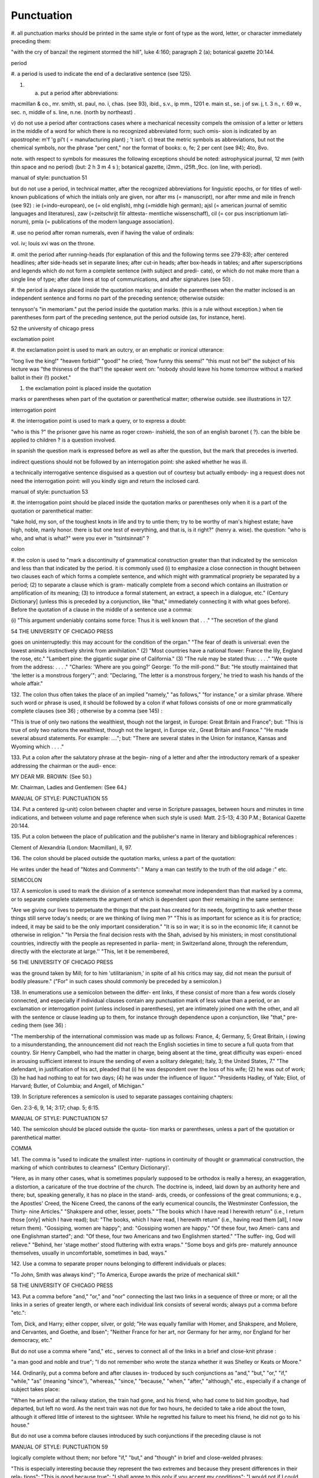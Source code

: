 Punctuation
===========

#. all punctuation marks should be printed in the same 
style or font of type as the word, letter, or character 
immediately preceding them: 

"with the cry of banzai! the regiment stormed the hill", 
luke 4:160; paragraph 2 (a); botanical gazette 20:144. 

period 

#. a period is used to indicate the end of a declarative 
sentence (see 125). 

#. a) put a period after abbreviations: 

macmillan & co., mr. smith, st. paul, no. i, chas. (see 
93), ibid., s.v., ip mm., 1201 e. main st., se. j of sw. j, 
t. 3 n., r. 69 w., sec. n, middle of s. line, n.ne. (north 
by northeast) . 

v) do not use a period after contractions cases 
where a mechanical necessity compels the omission 
of a letter or letters in the middle of a word for which 
there is no recognized abbreviated form; such omis- 
sion is indicated by an apostrophe: 
m'f 'g pl't ( = manufacturing plant) ; 't isn't. 
c) treat the metric symbols as abbreviations, but 
not the chemical symbols, nor the phrase "per 
cent," nor the format of books: 
o, fe; 2 per cent (see 94); 4to, 8vo. 

note. with respect to symbols for measures the following 
exceptions should be noted: astrophysical journal, 12 mm (with 
thin space and no period) (but: 2 h 3 m 4 s ); botanical gazette, 
i2mm., i25ft.,9cc. (on line, with period). 



manual of style: punctuation 51 

but do not use a period, in technical matter, after the 
recognized abbreviations for linguistic epochs, or 
for titles of well-known publications of which the 
initials only are given, nor after ms (= manuscript), 
nor after mme and mile in french (see 92) : 
ie (=indo-european), oe (= old english), mhg (=middle 
high german); ajsl (= american journal of semitic 
languages and literatures), zaw (=zeitschrijt filr alttesta- 
mentliche wissenschaff), cil (= cor pus inscriptionum lati- 
norum), pmla (= publications of the modern language 
association}. 

#. use no period after roman numerals, even if having 
the value of ordinals: 

vol. iv; louis xvi was on the throne. 

#. omit the period after running-heads (for explanation 
of this and the following terms see 279-83); after 
centered headlines; after side-heads set in separate 
lines; after cut-in heads; after box-heads in tables; 
and after superscriptions and legends which do not 
form a complete sentence (with subject and predi- 
cate), or which do not make more than a single line 
of type; after date lines at top of communications, 
and after signatures (see 50) . 

#. the period is always placed inside the quotation 
marks; and inside the parentheses when the matter 
inclosed is an independent sentence and forms no 
part of the preceding sentence; otherwise outside: 

tennyson's "in memoriam." put the period inside the 
quotation marks. (this is a rule without exception.) when 
tie parentheses form part of the preceding sentence, put 
the period outside (as, for instance, here). 



52 the university of chicago press 

exclamation point 

#. the exclamation point is used to mark an outcry, or 
an emphatic or ironical utterance: 

"long live the king!" "heaven forbid!" "good!" he 
cried; "how funny this seems!" "this must not be!" the 
subject of his lecture was "the thisness of the that"! the 
speaker went on: "nobody should leave his home tomorrow 
without a marked ballot in their (!) pocket." 

#. the exclamation point is placed inside the quotation 

marks or parentheses when part of the quotation 
or parenthetical matter; otherwise outside. 
see illustrations in 127. 

interrogation point 

#. the interrogation point is used to mark a query, or 
to express a doubt: 

"who is this ?" the prisoner gave his name as roger crown- 
inshield, the son of an english baronet ( ?). can the bible 
be applied to children ? is a question involved. 

in spanish the question mark is expressed before 
as well as after the question, but the mark that 
precedes is inverted. 

indirect questions should not be followed by an 
interrogation point: 
she asked whether he was ill. 

a technically interrogative sentence disguised as 
a question out of courtesy but actually embody- 
ing a request does not need the interrogation 
point: 
will you kindly sign and return the inclosed card. 



manual of style: punctuation 53 

#. the interrogation point should be placed inside the 
quotation marks or parentheses only when it is a 
part of the quotation or parenthetical matter: 

"take hold, my son, of the toughest knots in life and try 
to untie them; try to be worthy of man's highest estate; 
have high, noble, manly honor. there is but one test of 
everything, and that is, is it right?" (henry a. wise). 
the question: "who is who, and what is what?" were 
you ever in "tsintsinnati" ? 

colon 

#. the colon is used to "mark a discontinuity of 
grammatical construction greater than that indicated 
by the semicolon and less than that indicated by the 
period. it is commonly used (i) to emphasize a 
close connection in thought between two clauses 
each of which forms a complete sentence, and which 
might with grammatical propriety be separated by 
a period; (2) to separate a clause which is gram- 
matically complete from a second which contains 
an illustration or amplification of its meaning; (3) 
to introduce a formal statement, an extract, a speech 
in a dialogue, etc." (Century Dictionary] (unless 
this is preceded by a conjunction, like "that," 
immediately connecting it with what goes before). 
Before the quotation of a clause in the middle of a 
sentence use a comma: 

(i) "This argument undeniably contains some force: Thus 
it is well known that . . ." "The secretion of the gland 



54 THE UNIVERSITY OF CHICAGO PRESS 

goes on uninterruptedly: this may account for the condition 
of the organ." "The fear of death is universal: even the 
lowest animals instinctively shrink from annihilation." (2) 
"Most countries have a national flower: France the lily, 
England the rose, etc." "Lambert pine: the gigantic sugar 
pine of California." (3) "The rule may be stated thus: 
. . . ." "We quote from the address: . . . ." "Charles: 
'Where are you going?' George: 'To the mill-pond.'" 
But: "He stoutly maintained that 'the letter is a monstrous 
forgery'"; and: "Declaring, 'The letter is a monstrous 
forgery,' he tried to wash his hands of the whole affair." 

132. The colon thus often takes the place of an implied 
"namely," "as follows," "for instance," or a similar 
phrase. Where such word or phrase is used, it 
should be followed by a colon if what follows consists 
of one or more grammatically complete clauses 
(see 36) ; otherwise by a comma (see 145) : 

"This is true of only two nations the wealthiest, though not 
the largest, in Europe: Great Britain and France"; but: 
"This is true of only two nations the wealthiest, though 
not the largest, in Europe viz., Great Britain and France." 
"He made several absurd statements. For example: ...."; 
but: "There are several states in the Union for instance, 
Kansas and Wyoming which . . . ." 

133. Put a colon after the salutatory phrase at the begin- 
ning of a letter and after the introductory remark 
of a speaker addressing the chairman or the audi- 
ence: 

MY DEAR MR. BROWN: (See 50.) 

Mr. Chairman, Ladies and Gentlemen: (See 64.) 



MANUAL OF STYLE: PUNCTUATION 55 

134. Put a centered (g-unit) colon between chapter and 
verse in Scripture passages, between hours and 
minutes in time indications, and between volume 
and page reference when such style is used: 
Matt. 2:5-13; 4:30 P.M.; Botanical Gazette 20:144. 

135. Put a colon between the place of publication and the 
publisher's name in literary and bibliographical 
references : 

Clement of Alexandria (London: Macmillan), II, 97. 

136. The colon should be placed outside the quotation 
marks, unless a part of the quotation: 

He writes under the head of "Notes and Comments": 
" Many a man can testify to the truth of the old adage :" etc. 

SEMICOLON 

137. A semicolon is used to mark the division of a 
sentence somewhat more independent than that 
marked by a comma, or to separate complete 
statements the argument of which is dependent 
upon their remaining in the same sentence: 

"Are we giving our lives to perpetuate the things that the 
past has created for its needs, forgetting to ask whether these 
things still serve today's needs; or are we thinking of living 
men ?" "This is as important for science as it is for practice; 
indeed, it may be said to be the only important consideration." 
"It is so in war; it is so in the economic life; it cannot be 
otherwise in religion." "In Persia the final decision rests with 
the Shah, advised by his ministers; in most constitutional 
countries, indirectly with the people as represented in parlia- 
ment; in Switzerland alone, through the referendum, directly 
with the electorate at large.'' "This, let it be remembered, 



56 THE UNIVERSITY OF CHICAGO PRESS 

was the ground taken by Mill; for to him 'utilitarianism,' 
in spite of all his critics may say, did not mean the pursuit of 
bodily pleasure." ("For" in such cases should commonly be 
preceded by a semicolon.) 

138. In enumerations use a semicolon between the differ- 
ent links, if these consist of more than a few words 
closely connected, and especially if individual clauses 
contain any punctuation mark of less value than a 
period, or an exclamation or interrogation point 
(unless inclosed in parentheses), yet are intimately 
joined one with the other, and all with the sentence 
or clause leading up to them, for instance through 
dependence upon a conjunction, like "that," pre- 
ceding them (see 36) : 

"The membership of the international commission was made 
up as follows: France, 4; Germany, 5; Great Britain, i 
(owing to a misunderstanding, the announcement did not 
reach the English societies in time to secure a full quota from 
that country. Sir Henry Campbell, who had the matter in 
charge, being absent at the time, great difficulty was experi- 
enced in arousing sufficient interest to insure the sending of 
even a solitary delegate); Italy, 3; the United States, 7." 
"The defendant, in justification of his act, pleaded that (i) 
he was despondent over the loss of his wife; (2) he was out 
of work; (3) he had had nothing to eat for two days; (4) he 
was under the influence of liquor." "Presidents Hadley, of 
Yale; Eliot, of Harvard; Butler, of Columbia; and Angell, 
of Michigan." 

139. In Scripture references a semicolon is used to 
separate passages containing chapters: 

Gen. 2:3-6, 9, 14; 3:17; chap. 5; 6:15. 



MANUAL OF STYLE: PUNCTUATION 57 

140. The semicolon should be placed outside the quota- 
tion marks or parentheses, unless a part of the 
quotation or parenthetical matter. 

COMMA 

141. The comma is "used to indicate the smallest inter- 
ruptions in continuity of thought or grammatical 
construction, the marking of which contributes to 
clearness" (Century Dictionary)'. 

"Here, as in many other cases, what is sometimes popularly 
supposed to be orthodox is really a heresy, an exaggeration, 
a distortion, a caricature of the true doctrine of the church. 
The doctrine is, indeed, laid down by an authority here and 
there; but, speaking generally, it has no place in the stand- 
ards, creeds, or confessions of the great communions; e.g., 
the Apostles' Creed, the Nicene Creed, the canons of the early 
ecumenical councils, the Westminster Confession, the Thirty- 
nine Articles." "Shakspere and other, lesser, poets." "The 
books which I have read I herewith return" (i.e., I return 
those [only] which I have read); but: "The books, which I 
have read, I herewith return" (i.e., having read them [all], 
I now return them). "Gossiping, women are happy"; and: 
"Gossiping women are happy." "Of these four, two Ameri- 
cans and one Englishman started"; and: "Of these, four 
two Americans and two Englishmen started." "The suffer- 
ing, God will relieve." "Behind, her 'stage mother' stood 
fluttering with extra wraps." "Some boys and girls pre- 
maturely announce themselves, usually in uncomfortable, 
sometimes in bad, ways." 

142. Use a comma to separate proper nouns belonging 
to different individuals or places: 

"To John, Smith was always kind"; "To America, Europe 
awards the prize of mechanical skill." 



58 THE UNIVERSITY OF CHICAGO PRESS 

143. Put a comma before "and," "or," and "nor" 
connecting the last two links in a sequence of three 
or more; or all the links in a series of greater length, 
or where each individual link consists of several 
words; always put a comma before "etc.": 

Tom, Dick, and Harry; either copper, silver, or gold; "He 
was equally familiar with Homer, and Shakspere, and 
Moliere, and Cervantes, and Goethe, and Ibsen"; "Neither 
France for her art, nor Germany for her army, nor England 
for her democracy, etc." 

But do not use a comma where "and," etc., serves 
to connect all of the links in a brief and close-knit 
phrase : 

"a man good and noble and true"; "I do not remember who 
wrote the stanza whether it was Shelley or Keats or Moore." 

144. Ordinarily, put a comma before and after clauses in- 
troduced by such conjunctions as "and," "but," "or," 
"if," "while," "as" (meaning "since"), "whereas," 
"since," "because," "when," "after," "although," 
etc., especially if a change of subject takes place: 

"When he arrived at the railway station, the train had gone, 
and his friend, who had come to bid him goodbye, had 
departed, but left no word. As the next train was not due 
for two hours, he decided to take a ride about the town, 
although it offered little of interest to the sightseer. While 
he regretted his failure to meet his friend, he did not go 
to his house." 

But do not use a comma before clauses introduced 
by such conjunctions if the preceding clause is not 



MANUAL OF STYLE: PUNCTUATION 59 

logically complete without them; nor before "if," 
"but," and "though" in brief and close-welded 
phrases: 

"This is especially interesting because they represent the two 
extremes and because they present differences in their rela- 
tions"; "This is good because true"; "I shall agree to this 
only if you accept my conditions"; "I would not if I could, 
and could not if I would"; "honest though poor"; "a cheap 
but valuable book." 

145. Such conjunctions, adverbs, connective particles, or 
phrases as "now," "then," "however," "indeed," 
"therefore," "moreover," "furthermore," "never- 
theless," "though," "in fact," "in short," "for 
instance," "that is," "of course," "on the contrary," 
"on the other hand," "after all," "to be sure," 
"for example," etc., may be followed by a comma 
when standing at the beginning of a sentence or 
clause to introduce an inference or an explanation, 
and may be placed between commas when wedged 
into the middle of a sentence or clause to mark off a 
distinct break in the continuity of thought or struc- 
ture, indicating a summarizing of what precedes, 
the point of a new departure, or a modifying, restrict- 
ive, or antithetical addition, etc. : 

"Indeed, this was exactly the point of the argument"; 
"Moreover, he did not think it feasible"; "Now, the question 
is this: . . . ." "Nevertheless, he consented to the scheme"; 
"In fact, rather thi reverse is true"; "This, then, is my 
position: . . . ."; "The statement, therefore, cannot be 
verified"; "He thought, however, that he would like to 



60 THE UNIVERSITY OF CHICAGO PRESS 

try"; "That, after all, seemed a trivial matter"; "The 
gentleman, of course, was wrong"; "A comma may be used 
between clauses of a compound sentence that are connected 
by a simple con junction, though a comma is emphatically not 
used between clauses connected by a conjunctive adverb." 

But do not use a comma with such words when the 
connection is logically close and structurally smooth 
enough not to call for any pause in reading; with 
"therefore," "nevertheless," etc., when directly 
following the verb; with "indeed" when directly 
preceding or following an adjective or another 
adverb which it qualifies; nor ordinarily with such 
terms as "perhaps," "also," "likewise," etc.: 

"Therefore I say unto you . . . ."; "He was therefore 
unable to be present"; "It is nevertheless true"; "He is 
recovering very slowly indeed"; "He was perhaps thinking 
of the future"; "He was a scholar and a sportsman too." 

146. A comma is preferably omitted before "rather" in 
such an expression as 

"The time-value is to be measured in this way rather than 
by the time-equivalent of the strata." 

147. If among several adjectives preceding a noun the 
last bears a more direct relation to the noun than the 
others, it should not be preceded by a comma: 

"the admirable political institutions of the country"; "a hand- 
some, wealthy young man." 

148. Participial clauses, especially such as contain an 
explanation of the main clause, should usually be 
set off by a comma : 

"Being asleep, he did not hear him"; "Exhausted by a day's 
hard work, he slept like a stone." 



MANUAL OF STYLE: PUNCTUATION 6 1 

149. Put a comma before "not" introducing an anti- 
thetical clause or phrase: 

"Men addict themselves to inferior pleasures, not because 
they deliberately prefer them, but because they are the only 
ones to which they have access." 

But do not use commas before such words when the 
thought is incomplete without the following words. 

150. For parenthetical, adverbial, or appositional clauses 
or phrases use commas to indicate structurally 
disconnected, but logically integral, interpolations; 
dashes to indicate both structurally and logically 
disconnected insertions ; never use the two together 
(see 175): 

"Since, from the naturalistic point of view, mental states are 
the concomitants of physiological processes . . . ."; "The 
French, generally speaking, are a nation of artists"; "The 
English, highly democratic as they are, nevertheless deem 
the nobility fundamental to their political and social systems." 
"There was a time I forget the exact date when these 
conditions were changed." 

151. Use a comma to separate two identical or closely 
similar words, even if the sense or grammatical con- 
struction does not require such separation (see 142) : 

"Whatever is, is good"; "What he was, is not known"; 
"The chief aim of academic striving ought not to be, to be 
most in evidence "; "This is unique only in this, that . . . ." 

152. In adjectival phrases a complementary, qualifying, 
delimiting, or antithetical adjective added to the 
main epithet preceding a noun should ordinarily be 
preceded and followed by a comma: 



62 THE UNIVERSITY OF CHICAGO PRESS 

"This harsh, though at the same time perfectly logical, 
conclusion"; "The deceased was a stern and unapproach- 
able, yet withal sympathetic and kind-hearted, gentleman " ; 
"Here comes in the most responsible, because it is the final, 
office of the teacher"; "The most sensitive, if not the most 
elusive, part of the training of children"; "The better a 
proverb is, the more trite it usually becomes." 

153. Two or more co-ordinate clauses ending in a word 
governing or modifying another word in a following 
clause should be separated by commas : 

". . . . a shallow body of water connected with, but well 
protected from, the open sea"; "He was as tall as, though 
much younger than, his brother"; "The cultivation in our- 
selves of a sensitive feeling on the subject of veracity is one of 
the most useful, and the enfeeblement of that feeling one of 
the most hurtful, things"; "This road leads away from, 
rather than toward, your destination." 

154. Similarly, use a comma to separate two numbers: 
"In 1905, 347 teachers attended the convention"; November 
i, 1905. (See 160.) 

155. A comma is employed to indicate the omission, for 
brevity or convenience, of a word or words the 
repetition of which is not essential to the meaning : 
"In Illinois there are seventeen such institutions; in Ohio, 
twenty-two; in Indiana, thirteen" ; "In Lincoln's first cabinet 
Seward was secretary of state; Chase, of the treasury; 
Cameron, of war; and Bates, attorney general." 

Often, however, such constructions are smooth enough 
not to call for commas (and consequent semicolons) : 
"One puppy may resemble the father, another the mother, 
and a third some distant ancestor." 



MANUAL OF STYLE: PUNCTUATION 63 

156. A direct quotation, maxim, or similar expression, 
when brief, should be separated from the preceding 
part of the sentence by a comma (see 131) : 

" God said, Let there be light." 

157. Use a comma before "of" in connection with resi- 
dence or position: 

Mr. and Mrs. Mclntyre, of Detroit, Mich.; President Hadley, 
of Yale University. 

Exceptions are those cases, historical and political, in 
which the place-name practically has become a part 
of the person's name, or is so closely connected with 
this as to render the separation artificial or illogical: 

Clement of Alexandria, Philip of Anjou, King Edward of 
England. 

158. In literary references insert a comma between con- 
secutive numbers to represent a break in the con- 
tinuity, a separate reference to each; an en dash, to 
represent one continuous reference between the 
consecutive numbers: 

pp. 4, 7-8, 10; Ezra 5:7-8; IV, 123-30. 

159. Put a comma after digits indicating thousands, 1 
except in a date or in a page-reference and not 
between the constituents of dimensions, weights, 
and measures: 

1,276, 10,419; 2200 B.C.; p. 2461; 3 feet 6 inches; 4 Ib. 
2 oz. ; 2 hr. 4 min. 

NOTE. Astrophysical Journal and Botanical Gazette do not 
use a comma with four figures. 

1 Except in German and in Spanish, where a period is used instead, as: 69.190.175 . 



64 THE UNIVERSITY OF CHICAGO PRESS 

160. Separate month and year and similar time divisions 
by a comma: 

November, 1905 ; New Year's Day, 1906. 

NOTE. Astrophysical Journal and Botanical Gazette do not 
use a comma between month and year. 

161. Omit the comma, in signatures and at the beginning 
of articles, after author's name followed by address, 
title, or position in a separate line, or after address 
followed by a date line, etc. (see 65). 

162. The comma is always placed inside the quotation 
marks, but following the parenthesis, if the con- 
text requires it at all. 

APOSTROPHE 

163. An apostrophe is used to mark the omission of a 
letter or letters in the contraction of a word, or of 
figures in a number. In the case of contractions 
containing a verb and the negative, do not use space 
between the two components of the contraction: 

it's, ne'er, 'twas, "takin' me 'at"; m'f'g; the class of '96; 
don't, haven't. (See 123.) 

164. The possessive case of nouns, common and proper, 
is formed by the addition of an apostrophe, or 
apostrophe and 5 (see 113) : 

a man's word, horses' tails; Scott's Ivanhoe, Jones's farms, 
Themistodes' era; for appearance' sake. 

165. The plural of numerals, and of rare or artificial noun- 
coinages, is formed by the aid of an apostrophe and 
s; of proper nouns of more than one syllable ending 
in a sibilant, by adding an apostrophe alone (mono- 



MANUAL OF STYLE: PUNCTUATION 65 

syllabic proper names ending in a sibilant add es; 
others, s) (see 101) : 

in the i goo's; in two's and three's, the three R's, the 
Y.M.C.A.'s; "these I-just-do-as-I-please's"; "all the Tommy 
Atkins' of England" (but: the Rosses and the Macdougals); 
the Pericles' and Socrates' of literature. 

QUOTATION MARKS. (See section on "Quotations," 
74-91.) 

DASHES 

166. An em dash is used to denote "a sudden break, 
stop, or transition in a sentence, or an abrupt change 
in its construction, a long or significant pause, or 
an unexpected or epigrammatic turn of sentiment" 
(John Wilson) : 

"Do we can we send out educated boys and girls from the 
high school at eighteen ?" "The Platonic world of the static, 
and the Hegelian world of process how great the contrast!" 
" 'Process' that is the magic word of the modern period"; 
"To be or not to be that is the question"; "Christianity 
found in the Roman Empire a civic life which was implicated 
by a thousand roots with pagan faith and cultus a state 
which offered little." 

167. Use dashes (rarely parentheses see 177) for par- 
enthetical clauses which are both logically and 
structurally independent interpolations (see 150): 

"This may be said to be but, never mind, we will pass over 
that"; "There came a time let us say, for convenience, with 
Herodotus and Thucydides when this attention to actions 
was conscious and deliberate"; "If it be asked and in say- 
ing this I but epitomize my whole contention why the 
Mohammedan religion . . . ." 



66 THE UNIVERSITY OF CHICAGO PRESS 

1 68. A clause added to lend emphasis to, or to explain or 
expand, a word or phrase occurring in the main 
clause, which word or phrase is then repeated, 
should be introduced by a dash: 

"To him they are more important as the sources for history 
the history of events and ideas"; "Here we are face to face 
with a new and difficult problem new and difficult, that is, 
in the sense that . . . . " 

169. Wherever a "namely" is implied before a paren- 
thetical or complementary clause, a dash should 
preferably be used (see 132) : 

"These discoveries gunpowder, printing-press, compass, 
and telescope were the weapons before which the old science 
trembled"; "But here we are trenching upon another division 
of our field the interpretation of New Testament books." 

170. In sentences broken up into clauses, the final 
summarizing clause should be preceded by a dash : 

"Amos, with the idea that Jehovah is an upright judge 
. . . . ; Hosea, whose Master hated injustice and falsehood 
. . . . ; Isaiah, whose Lord would have mercy only on those 
who relieved the widow and the fatherless these were the 
spokesmen . . . ' 

171. a) A word or phrase set in a separate line and suc- 
ceeded by paragraphs, at the beginning of each of 
which it is implied, should be followed by a dash : 

"I recommend 

" i. That we kill him. 

"2. That we flay him." 

6) In French and in Spanish a dash is used before 
a speech in direct discourse instead of quotation 
marks before and after. 



MANUAL OF STYLE: PUNCTUATION 67 

172. A dash may be used in connection with side-heads, 
whether "run in" or paragraphed: 

2. The language of the New Testament. The lexicons 
of Grimm-Thayer, Cremer, and others .... 

NOTE. The above has been taken from .... 

Biblical criticism in other denominations 

A most interesting article appeared in the Expository 
Times .... 

173. Use a dash in place of the word "to" connecting 
two words or numbers (see 158) : 

May- July, 1906 (en dash); May i, 1905 November i, 1906 
(em dash); pp. 3-7 (en dash); Luke 3:6 5:2 (em dash). 

But if the word "from" precedes the first word or 
number, do not use the dash instead of "to": 

From May i to July i, 1906. 

In connecting consecutive numbers omit hundreds 
from the second number i.e., use only two figures 
unless the first number ends in two ciphers, in 
which case repeat; if the next to the last figure in 
the first number is a cipher, do not repeat this in the 
second number; but in citing dates B.C. always 
repeat the hundreds (because representing a dimi- 
nution, not an increase) (see 158) : 

1880-95, PP- 1I 3~ 1 ^', 1900-1906, pp. 102-7; 387-324 B.C. 

NOTE. The Astrophysical Journal and Botanical Gazette re- 
peat the hundreds' 1880-1895, pp. 113-116. 



68 THE UNIVERSITY OF CHICAGO PRESS 

174. Let a dash precede the reference (author, title of 
work, or both) following a direct quotation, consisting 
of at least one complete sentence, in footnotes or 
cited independently in the text (see 85) : 

1 "I felt an emotion of the moral sublime at beholding 
such an instance of civic heroism." Thirty Years, I, 379. 
The green grass is growing, 

The morning wind is in it, 
'Tis a tune worth the knowing 
Though it change every minute. 

Emerson, "To Ellen, at the South." 

175. A dash should not ordinarily be used in connection 
with any other point, except a period : 

"DEAR SIR: I have the honor . . . ."; not: "DEAR SIR: 
I have . . . ."; "This I say it with regret was not done"; 
not: "This, I say it with regret, was . . . ." 

But in a sentence where a comma would be neces- 
sary if the parenthetical clause set off by dashes 
did not exist, the comma may be retained before 
the first dash: 

Darwin, the promulgator of the theory, though by no 
means its only supporter is regarded today, etc. 

And when the parenthetical clause set off by dashes 
itself requires an interrogation or exclamation 
point, such punctuation may be retained in con- 
nection with the second dash: 

Senator Blank shall we call him statesman or politician ? 
introduced the bill; If the ship should sink which God 
forbid! he will be a ruined man. 



MANUAL OF STYLE: PUNCTUATION 69 

PARENTHESES 

176. Place between parentheses figures or letters used to 
mark divisions in enumerations run into the text: 

"The reasons for his resignation were three: (i) advanced 
age, (2) failing health, (3) a desire to travel." 

If such divisions are paragraphed, a single paren- 
thesis is ordinarily used in connection with a lower- 
case (italic) letter; a period, with figures and capital 
(roman) letters. In syllabi, and matter of a similar 
character, the following scheme of notation and 
indention should ordinarily be adhered to: 

A. Under the head of .... 

I. Under .... 

1. Under .... 

a) Under .... 

(1) Under .... 

(a) Under .... 

i) Under .... 

ii) Under .... 
(ft) Under .... 

(2) Under .... 

b) Under .... 

2. Under .... 

II. Under .... 

B. Under the head of .... 

177. Parentheses should not ordinarily be used for paren- 
thetical clauses (see 150 and 167) unless confusion 
might arise from the use of less distinctive marks, or 



70 THE UNIVERSITY OF CHICAGO PRESS 

unless the content of the clause is wholly irrelevant 
to the main argument: 

"He meant I take this to be the (somewhat obscure) sense 
of his speech that . . . ."; "The period thus inaugurated 
(of which I shall speak at greater length in the next chapter) 
was characterized by ...."; "The contention has been 
made (op. cit.) that . . . ." 

BRACKETS 

178. Brackets are used (i) to inclose an explanation or 
note, (2) to indicate an interpolation in a quotation, 
(3) to rectify a mistake, (4) to supply an omission, 
and (5) for parentheses within parentheses: 

(1) ' [This was written before the publication of Spencer's 
book. EDITOR.] 

(2) "These [the free-silver Democrats] asserted that the 
present artificial ratio can be maintained indefinitely." 

(3) "As the Italian [Englishman] Dante Gabriel Ros- 
[s]etti has said, . . . ." 

(4) JohnRuskin. By Henry Carpenter. ["English Men 
of Letters," III.] London: Black, 1900. 

(5) Grote, the great historian of Greece (see his History, 
I, 204 [second edition] ),.... 

179. Such phrases as "To be continued" at the end, and 
"Continued from . . . ." at the beginning, of 
articles, chapters, etc., should be placed between 
brackets, centered, and set in italics (see 73) and in 
type reduced in size in accordance with the rule 
governing reductions (see 86) : 

[Continued from p. 320] 
[To be concluded] 



MANUAL OF STYLE: PUNCTUATION 71 

ELLIPSES 

180. Ellipses are used to indicate the omission, from a 
quotation, of one or more words not essential to 
the idea which it is desired to convey, and also 
to indicate illegible words, mutilations, and other 
lacunae in a document, manuscript, or other mate- 
rial which is quoted. For an ellipsis at the begin- 
ning, in the middle, or at the end of a sentence four 
periods, separated by a space (en quad), should 
ordinarily be used, except in very narrow measures 
(in French three only, with no space between). 
If the preceding line ends in a point, this should 
not be included in the four. Where a "whole para- 
graph, or paragraphs, or, in poetry, a complete 
line, or lines, are omitted, insert a full line of 
periods, separated by em- or 2-em quads, according 
to the length of the line. But the periods should not 
extend beyond the length of the longest type-line: 

The point . . . . is that the same forces .... are still 

the undercurrents of every human life We may 

never unravel the methods of the physical forces; ..... 
but .... 

I think it worth giving you these details, because it is 
a vague thing, though a perfectly true thing, to say that it 
was by his genius that Alexander conquered the eastern 
world. 

His army, you know, was a small one. To carry a 

vast number of men .... 

"Aux armes! ... aux armes! ... les Prussiens!" 

"Je n'ecris que ce que j'ai vu, entendu, senti ou eprouve 

moi-me'me ... j'ai deja publie quelques petits ouvrages ..." 



72 THE UNIVERSITY OF CHICAGO PRESS 

181. An ellipsis should be treated as a part of the citation; 
consequently should be inclosed in the quotation 
marks (see 178 [3]). 

HYPHENS 

182. A hyphen is placed at the end of a line the remainder 
of the last word of which is carried to the next line 
(see section on "Divisions") and between many 
compound words. The modern tendency is in favor 
of writing as one two words which, when united, 
convey but one idea: 

schoolroom, workshop, headquarters. 

Thus far, however, this practice is only a tendency; 
there are many compound words which are better 
hyphenated than consolidated. The following 
rules are designed to cover such cases, but it must 
be remembered that they are not to be applied 
in all cases, and that a certain degree of judgment 
must be exercised in their use. 

183. Hyphenate two or more words (except proper names 
forming a unity in themselves) combined into one 
adjective preceding a noun, or into one pronoun. 

so-called Croesus, well-known author, first-class investment, 
better-trained teachers, high-school course, half-dead horse, 
much-mooted question, joint-stock company, English-speaking 
peoples, nineteenth-century progress, white-rat serum, up-to- 
date machinery, four-year-old boy, house-to-house canvass, 
go-as-you-please fashion, deceased-wife's-sister bill; the 
feeble-minded (person) ; but : New Testament times, Old 
English spelling, an a priori argument. 



MANUAL OF STYLE: PUNCTUATION 73 

Do not hyphenate combinations of adverb and 
adjective where no ambiguity could result: 
an ever increasing flood. 

Where one of the components contains more than 

one word, an en dash should be used in place of a 

hyphen: 

New York-Chicago freight traffic, Norwegian-German- 

Jewish immigrant. 

But do not connect by a hyphen adjectives or par- 
ticiples with adverbs ending in "-ly"; nor such 
combinations as the foregoing when following the 
noun, or qualifying a predicate: 
highly developed species; a man well known in the neighbor- 
hood; the fly-leaf, so called; "Her gown and carriage were 
strictly up to date." 

184. Hyphenate, as a rule, nouns formed by the combina- 
tion of two nouns standing in objective relation to 
each other that is, one of whose components is 
derived from a transitive verb: 

mind-reader, story-teller, fool-killer, office-holder, well-wisher, 
property-owner; hero-worship, wood-turning, clay-modeling, 
curriculum -making. 

Exceptions are common and brief compounds, un- 
wieldy formations, or compounds with a special 
meaning: 

lawgiver, taxpayer, proofreader, bookkeeper, stockholder, 
freehand, schoolboy, schoolgirl (but: school man, to dis- 
tinguish from the Schoolmen of the Middle Ages) ; encyclo- 
pedia compiler; waterproof, concussionproof. 



74 THE UNIVERSITY OF CHICAGO PRESS 

185. A present participle united (i) with a noun to forma 
new noun with a meaning different from that which 
would be conveyed by the two words taken separately, 
(2) with a preposition used absolutely (i.e., not gov- 
erning a following noun), to form a noun, may 
properly take a hyphen : 

boarding-house, dining-hall, sleeping-room, dwelling-place, 
printing-office, walking-stick, starting-point, stepping- 
stone, stumbling-block (but meeting place) ; lean-to. 

186. As a general rule, compounds of "book," "house," 
"mill," "room," "shop," and "work" should be 
printed as one compact word, without a hyphen, 
when the prefixed noun contains only one syllable, 
should be hyphenated when it contains two, and 
should be printed as two separate words when it 
contains three or more: 

handbook, schoolbook, notebook, textbook; pocket-book, 

story-book; reference book. 

boathouse, clubhouse, schoolhouse, storehouse; engine-house, 

power-house; business house. 

commill, handmill, sawmill, windmill; water-mill, paper-mill; 

chocolate mill. 

bedroom, classroom, schoolroom, storeroom; lecture-room; 

recitation room; but: drawing-room (sitting-room) ; drawing 

room (for lessons) . 

tinshop, workshop; bucket-shop, tailor-shop; policy shop; 

handwork, woodwork; metal-work; filigree work. 

Exceptions are rare combinations, and such as for 
appearance' sake would better be separated: 
wheat mill, school work, home work, class work, book 
work, team work, source book. 



MANUAL OF STYLE: PUNCTUATION 75 

187. Compounds of "maker," "dealer," and other words 
denoting occupation should ordinarily be hyphen- 
ated; likewise nouns combined in an adjectival 
sense before a proper noun: 

harness-maker, book-dealer, (see 184); a soldier-statesman, 
the poet-artist Rossetti. (Exceptions are a few short 
words of everyday occurrence: bookmaker, dressmaker, 
shopgirl.) 

188. Compounds of "store" should be hyphenated when 
the prefix contains only one syllable; otherwise not: 

drug-store, feed-store (but: bookstore); grocery store, dry- 
goods store. 

189. Compounds of "fellow" are hyphenated when 
forming the first element of the compound: 

fellow-man, fellow-beings; but: playfellow; "Mr. Good- 
fellow"; politics makes strange bedfellows. 

190. Compounds of "father," "mother," "brother," 
"sister," "daughter," "parent," and "foster" should 
be hyphenated when forming the first element of 
the compound: 

father-love (but: fatherland), mother- tongue, brother-officer, 
sister-nation, foster-son, daughter-cells, parent-word. 

191. Compounds of "great," indicating the fourth degree 
in a direct line of descent, call for a hyphen: 
great-grandfather, great-grandson. 

1 92. Compounds of " life " and " world " require a hyphen : 

life-history, life-principle (but: lifetime), world-power, world- 
problem. 



76 THE UNIVERSITY OF CHICAGO PRESS 

193. Compounds of "skin" with words of one syllable 
are to be printed as one word; with words of more 
than one, as two separate words: 

calfskin, sheepskin; alligator skin. 

194. Compounds of "master" should be hyphenated: 
master-builder, master-stroke (exception: masterpiece). 

195. Compounds of "god," when this word forms 
the second element of the compound, should be 
hyphenated: 

sun-god, rain-god (but: godsend, godson). 

196. "Half," "quarter," etc., combined with a noun 
should be followed by a hyphen: 

half-truth, half- tone; half-year, half-title, quarter-mile; but 
not the adverb "halfway." 

197. "Semi-," "demi-," "bi-," "tri-," etc., do not ordina- 
rily demand a hyphen, unless followed by i, w, or y: 

semiannual, demigod, bipartisan, bichromate, bimetallist, 
trimonthly, tricolor, trifoliate, semi-incandescent, bi- 
weekly, tri-yearly. 

Exceptions are long or unusual formations: 
semi-barbarous, semi-translucent. 

198. Compounds of "self," when this word forms the 
first element of the compound, are hyphenated: 
self-evident, self-respect. 

199. Combinations with "fold" are to be printed as one 
word if the number contains only one syllable; if it 
contains more, as two: 

twofold, tenfold; fifteen fold, a hundred fold. 



MANUAL OF STYLE: PUNCTUATION 77 

200. Adjectives formed by the suffixation of "like" to 
a noun are usually printed as one word if the noun 
contains only one syllable (except when ending in 
/); if it contains more (or is a proper noun), they 
should be hyphenated: 

childlike, homelike, warlike, godlike; eel-like, bell-like; 
woman-like, business-like; American -like (but: Christlike). 

201. "Vice," "ex-," "elect," and "general," constituting 
parts of titles, should be connected with the chief 
noun by a hyphen: 

Vice-Consul Taylor, ex-President Cleveland, the governor- 
elect, the postmaster-general. (But do not hyphenate mili- 
tary terms such as: surgeon general, lieutenant general.) 

202 . Compounds of "by-," when this word forms the first 
element of the compound, should be hyphenated: 
by-product, by-laws (but: bygones). 

203. The prefixes " co-," " pre-," and " re-," when followed 
by the same vowel as that in which they terminate, 
or by w or y, or by any letter that forms a diph- 
thong with the last letter of the prefix, except in 
very common words, take a hyphen; but, as a rule, 
they do not when followed by a different vowel or 
by a consonant, except to avoid mispronunciation : 

co-operation, pre-empted, re-enter, co-worker, re-yield; 
but: coequal, coeducation, prearranged, reinstal; cohabita- 
tion, prehistoric, recast (but: re-use, re-read, co-author). 
NOTE. The Botanical Gazette prints: cooperate, reenter, etc. 

Exceptions are combinations with proper names, long 
or unusual formations, and words in which the 



78 THE UNIVERSITY OF CHICAGO PRESS 

omission of the hyphen would convey a meaning 
different from that intended (cf . 9, 19, 208) : 

pre-Raphaelite, re-democratize, re-pulverization; re-cover 
( = cover again), re-creation, re-formation (as distinguished 
from reformation). 

204. Omit the hyphen from "today," "tomorrow," 
"tonight," "viewpoint," "standpoint." (See 119, 
note.) 

205. The negative particles "un-," "in-," "il-," "im-," 
and "a-" do not usually require a hyphen: 

unmanly, undemocratic, inanimate, indeterminate, illimitable, 
impersonal, asymmetrical. 

Exceptions would be rare and artificial combinations. 
The particle "non-," on the contrary, ordinarily calls 
for a hyphen, except in the commonest words: 

non-aesthetic, non-subservient, non-contagious, non-ability, 
non-interference, non-evolutionary, non-membership, non- 
unionist; but: nonage, nondescript, nonessential, nonplus, 
nonsense, noncombatant. 

206. " Quasi-" prefixed to a noun or an adjective requires 
a hyphen: 

quasi-corporation, quasi-historical. 

207. "Over" and "under" prefixed to a word should not 
be followed by a hyphen, except in unusual cases: 

overbold, overemphasize, overweight, underfed, underestimate, 
undersecretary; but: over-soul, under-man, over-spiritualistic. 

208. The Latin prepositions "ante," "infra," "inter," 
"intra," "post," "sub," "super," and "supra," 
and the Greek preposition "anti" prefixed to a 



MANUAL OF STYLE: PUNCTUATION 79 

word do not ordinarily require a hyphen, unless fol- 
lowed by the letter with which they terminate, or, 
in the case of those prefixes ending in a vowel, 
by -w, by -y, or by a vowel which would form a 
diphthong in conjunction with the terminal letter: 

antedate, antechamber, antediluvian, inframarginal, inter- 
national, interstate, intercity, intramural, postscript, post- 
graduate, postprandial, subconscious, submarine, subtitle, 
subway, superfine, supraliminal, antidote, antiseptic (but: 
anti-imperialistic cf. 203), intra-atomic, ante-war, intra- 
yearly, ante-urban, anti-eclectic. 

Exceptions are such formations as 

ante-bellum, ante-Nicene, anti-Semitic, inter-university, post- 
revolutionary. 

209. "Extra," "pan," and "ultra" as a rule call for a 
hyphen : 

extra-hazardous, pan -Hellenic, ultra-conservative (but: 
extraordinary, Ultramontane). 

210. In fractional numbers, spelled out, connect by a 
hyphen the numerator and the denominator, unless 
either already contains a hyphen: 

"The year is two-thirds gone"; four and five-sevenths; 
thirty one-hundredths; but: thirty-one hundredths. 

But do not hyphenate in such cases as 

"One half of his fortune he bequeathed to his widow; the 
other, to charitable institutions." 

211. In the case of two or more compound words occurring 
together, which have one of their component elements 



8o THE UNIVERSITY OF CHICAGO PRESS 

in common, this element is frequently omitted from 
all but the last word, and its implication should be 
indicated by a hyphen : 

in English- and Spanish-speaking countries; one-, five-, and 
ten-cent pieces; "If the student thinks to find this character 
where many a literary critic is searching in fifth- and tenth- 
century Europe he must not look outside of manuscript tra- 
dition." 

NOTE. Some writers regard this hyphen as an objectionable 
Teutonism. 

212. A hyphen is used to indicate a prefix or a suffix, as a 
particle or syllable, not complete in itself: 

"The prefix a-"; "The Spanish diminutive suffixes -ito 
and -cita. 

213. A hyphen is employed to indicate the syllables of a 
word: 

di-a-gram, pho-tog-ra-phy. 

214. Following is a list of words of everyday occurrence 
which should be hyphenated, and which do not fall 
under any of the foregoing classifications : 



after-years death-rate 
anti-trust first-fruits 
bas-relief folk-song 
birth-rate horse-power 
blood-feud ice-cream 
blood-relations loan-word 
coat-of-arms man-of-war 
cross-reference mid-year 


object-lesson title-page 
page-proof trade-mark 
pay-roll wave-length 
poor-law well-being 
sea-level well-nigh 
sense-perception well-wisher 
subject-matter will-power 
thought-process 



Otherwise Webster's Dictionary is standard for : 

bedrock Nonconformist trade unions 

farm land Pan-German un-Christian 

grown-ups sledge hammer word formation 

live stock standing room workingman 
